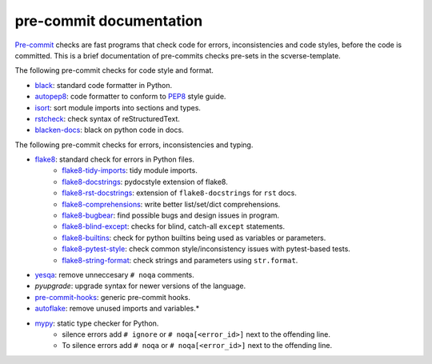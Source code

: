 pre-commit documentation
========================

`Pre-commit`_ checks are fast programs that check code for errors, inconsistencies and code styles, before the code is committed.
This is a brief documentation of pre-commits checks pre-sets in the scverse-template.

The following pre-commit checks for code style and format.

* `black`_: standard code formatter in Python.
* `autopep8`_: code formatter to conform to `PEP8`_ style guide.
* `isort`_: sort module imports into sections and types.
* `rstcheck`_: check syntax of reStructuredText.
* `blacken-docs`_: black on python code in docs.

The following pre-commit checks for errors, inconsistencies and typing.

* `flake8`_: standard check for errors in Python files.
   * `flake8-tidy-imports`_: tidy module imports.
   * `flake8-docstrings`_: pydocstyle extension of flake8.
   * `flake8-rst-docstrings`_: extension of ``flake8-docstrings`` for ``rst`` docs.
   * `flake8-comprehensions`_: write better list/set/dict comprehensions.
   * `flake8-bugbear`_: find possible bugs and design issues in program.
   * `flake8-blind-except`_: checks for blind, catch-all ``except`` statements.
   * `flake8-builtins`_: check for python builtins being used as variables or parameters.
   * `flake8-pytest-style`_: check common style/inconsistency issues with pytest-based tests.
   * `flake8-string-format`_: check strings and parameters using ``str.format``.
* `yesqa`_: remove unneccesary ``# noqa`` comments.
* `pyupgrade`: upgrade syntax for newer versions of the language.
* `pre-commit-hooks`_: generic pre-commit hooks.
* `autoflake`_: remove unused imports and variables.*

* `mypy`_: static type checker for Python.
   * silence errors add ``# ignore`` or ``# noqa[<error_id>]`` next to the offending line.
   * To silence errors add ``# noqa`` or ``# noqa[<error_id>]`` next to the offending line.

.. _pre-commit: https://pre-commit.com/
.. _mypy: http://www.mypy-lang.org/
.. _black: https://black.readthedocs.io/en/stable/
.. _autopep8: https://github.com/hhatto/autopep8
.. _pep8: https://peps.python.org/pep-0008/
.. _isort: https://pycqa.github.io/isort/
.. _pretty-format-yaml: https://github.com/macisamuele/language-formatters-pre-commit-hooks
.. _flake8: https://flake8.pycqa.org/en/latest/
.. _flake8-tidy-imports: https://github.com/adamchainz/flake8-tidy-imports
.. _flake8-docstrings: https://github.com/PyCQA/flake8-docstrings
.. _flake8-rst-docstrings: https://github.com/peterjc/flake8-rst-docstrings
.. _flake8-comprehensions: https://github.com/adamchainz/flake8-comprehensions
.. _flake8-bugbear: https://github.com/PyCQA/flake8-bugbear
.. _flake8-blind-except: https://github.com/elijahandrews/flake8-blind-except
.. _flake8-builtins: https://github.com/gforcada/flake8-builtins
.. _flake8-pytest-style: https://pypi.org/project/flake8-pytest-style/
.. _flake8-string-format: https://pypi.org/project/flake8-string-format/

.. _yesqa: https://github.com/asottile/yesqa
.. _pre-commit-hooks: https://github.com/pre-commit/pre-commit-hooks
.. _autoflake: https://github.com/PyCQA/autoflake
.. _rstcheck: https://github.com/myint/rstcheck
.. _blacken-docs: https://github.com/asottile/blacken-docs
.. _doc8: https://github.com/PyCQA/doc8
